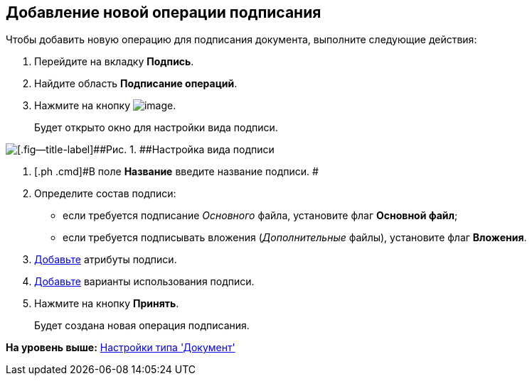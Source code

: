 [[ariaid-title1]]
== Добавление новой операции подписания

Чтобы добавить новую операцию для подписания документа, выполните следующие действия:

. [.ph .cmd]#Перейдите на вкладку [.keyword]*Подпись*.#
. [.ph .cmd]#Найдите область [.keyword]*Подписание операций*.#
. [.ph .cmd]#Нажмите на кнопку image:images/Buttons/cSub_Add.png[image].#
+
Будет открыто окно для настройки вида подписи.

image::images/cSub_ViewSignatures.png[[.fig--title-label]##Рис. 1. ##Настройка вида подписи]
. [.ph .cmd]#В поле [.keyword]*Название* введите название подписи. #
. [.ph .cmd]#Определите состав подписи:#
* если требуется подписание [.dfn .term]_Основного_ файла, установите флаг [.ph .uicontrol]*Основной файл*;
* если требуется подписывать вложения ([.dfn .term]_Дополнительные_ файлы), установите флаг [.ph .uicontrol]*Вложения*.
. [.ph .cmd]#xref:cSub_ViewSignature_attribute_add.adoc[Добавьте] атрибуты подписи.#
. [.ph .cmd]#xref:cSub_ViewSignature_using_add.adoc[Добавьте] варианты использования подписи.#
. [.ph .cmd]#Нажмите на кнопку [.ph .uicontrol]*Принять*.#
+
Будет создана новая операция подписания.

*На уровень выше:* xref:../pages/cSub_Type_document.adoc[Настройки типа 'Документ']
